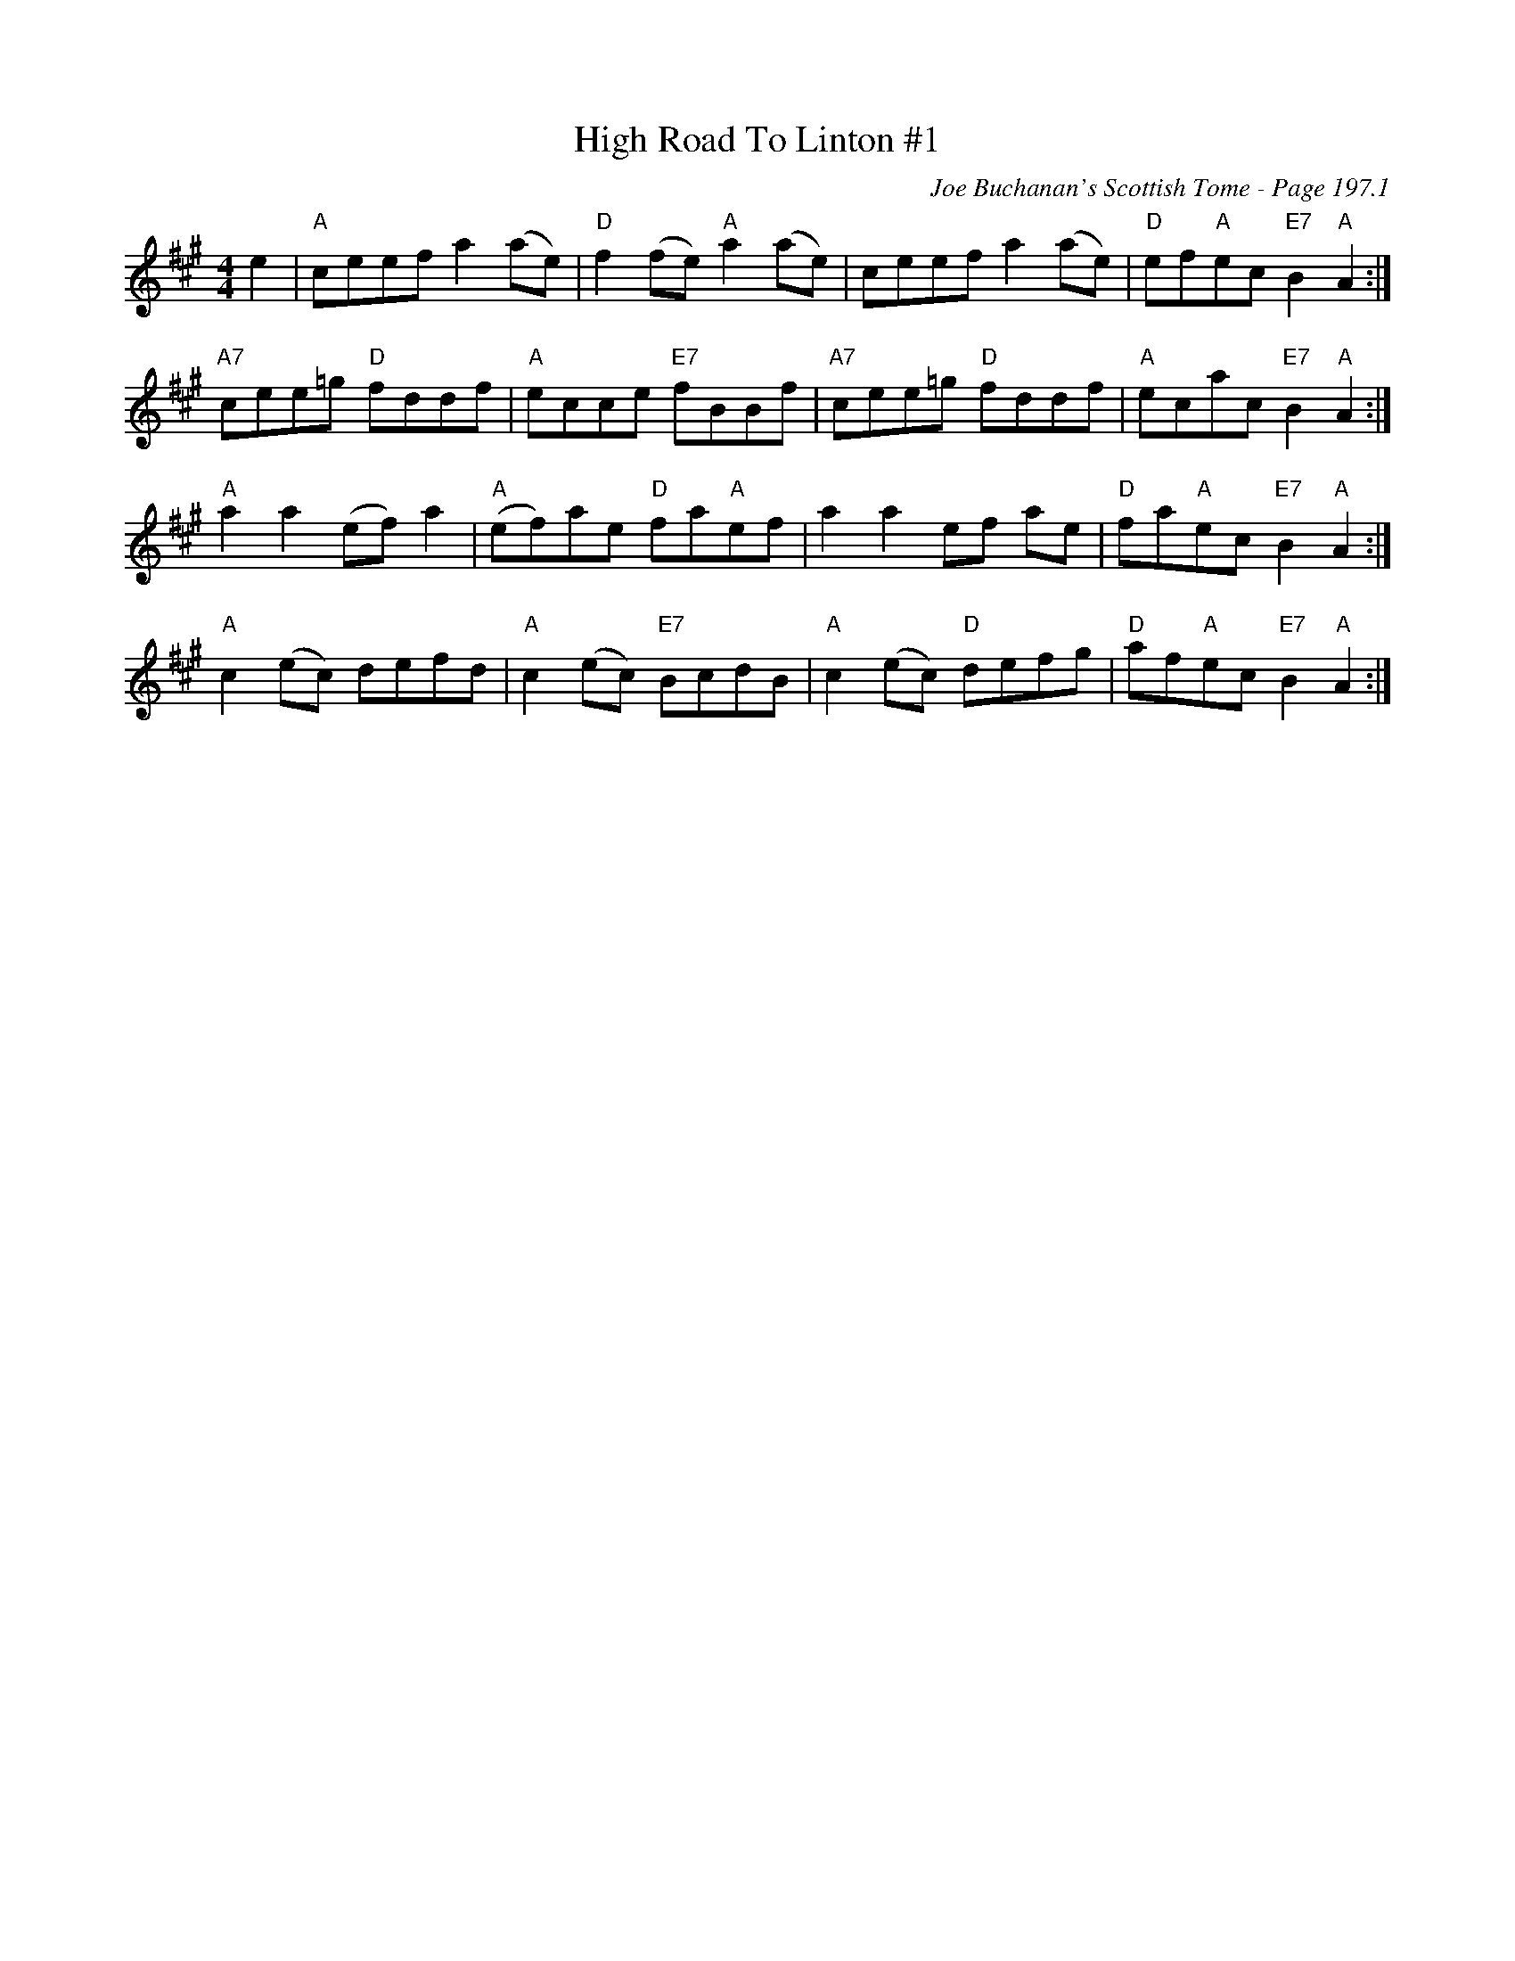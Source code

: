 X:649
T:High Road To Linton #1
C:Joe Buchanan's Scottish Tome - Page 197.1
I:197 1
Z:Carl Allison
R:Reel
L:1/8
M:4/4
K:A
e2 | "A"ceef a2 (ae) | "D"f2 (fe) "A"a2 (ae) | ceef a2 (ae) | "D"ef"A"ec "E7"B2 "A"A2 :|
"A7"cee=g "D"fddf | "A"ecce "E7"fBBf | "A7"cee=g "D"fddf | "A"ecac "E7"B2 "A"A2 :|
"A"a2 a2 (ef) a2 | "A"(ef)ae "D"fa"A"ef | a2 a2 ef ae | "D"fa"A"ec "E7"B2 "A"A2 :|
"A"c2 (ec) defd | "A"c2 (ec) "E7"BcdB | "A"c2 (ec) "D"defg | "D"af"A"ec "E7"B2 "A"A2 :|
